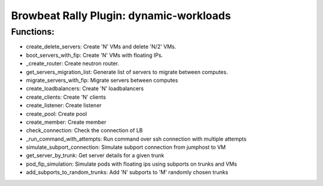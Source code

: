 Browbeat Rally Plugin: dynamic-workloads
======================================

Functions:
----------
- create_delete_servers: Create 'N' VMs and delete 'N/2' VMs.
- boot_servers_with_fip: Create 'N' VMs with floating IPs.
- _create_router: Create neutron router.
- get_servers_migration_list: Generate list of servers to migrate between computes.
- migrate_servers_with_fip: Migrate servers between computes
- create_loadbalancers: Create 'N' loadbalancers
- create_clients: Create 'N' clients
- create_listener: Create listener
- create_pool: Create pool
- create_member: Create member
- check_connection: Check the connection of LB
- _run_command_with_attempts: Run command over ssh connection with multiple attempts
- simulate_subport_connection: Simulate subport connection from jumphost to VM
- get_server_by_trunk: Get server details for a given trunk
- pod_fip_simulation: Simulate pods with floating ips using subports on trunks and VMs
- add_subports_to_random_trunks: Add 'N' subports to 'M' randomly chosen trunks
